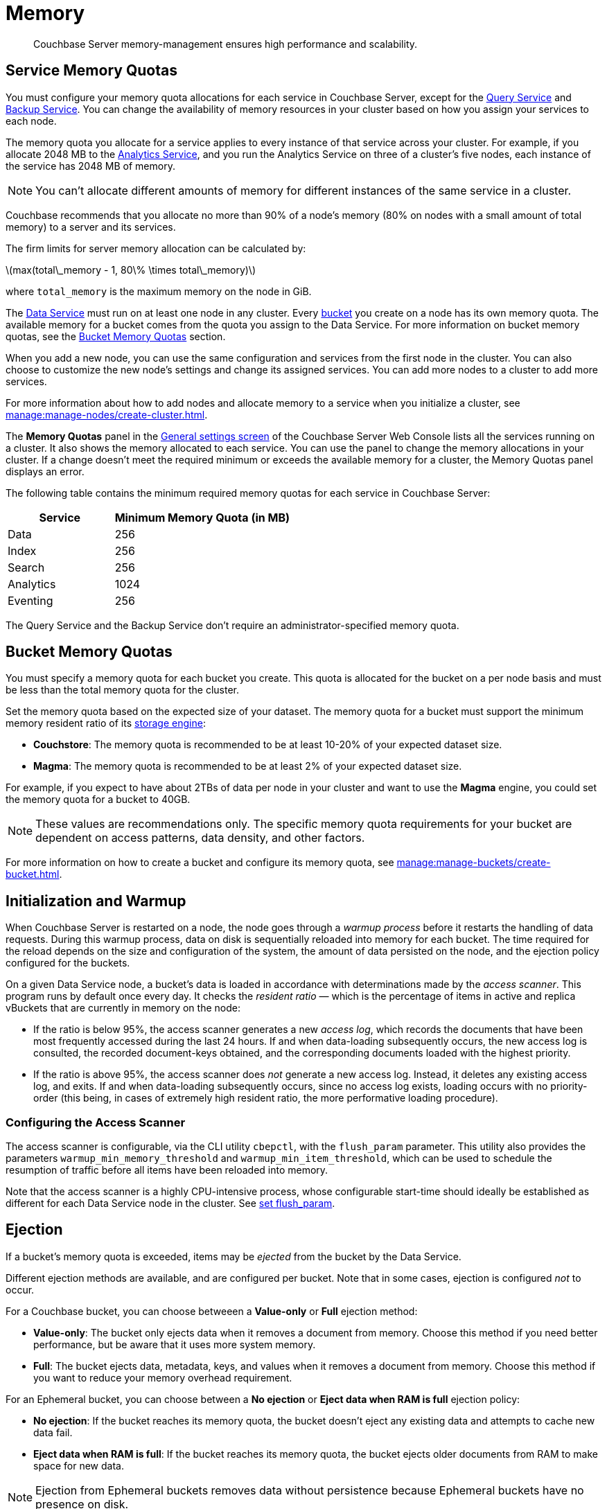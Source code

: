 = Memory
:description: Couchbase Server memory-management ensures high performance and scalability.
:page-aliases: understanding-couchbase:buckets-memory-and-storage/memory,architecture:managed-caching-layer-architecture
:stem: latexmath

[abstract]
{description}

[#service-memory-quotas]
== Service Memory Quotas

You must configure your memory quota allocations for each service in Couchbase Server, except for the xref:services-and-indexes/services/query-service.adoc[Query Service] and xref:services-and-indexes/services/backup-service.adoc[Backup Service]. You can change the availability of memory resources in your cluster based on how you assign your services to each node.

The memory quota you allocate for a service applies to every instance of that service across your cluster. 
For example, if you allocate 2048 MB to the xref:services-and-indexes/services/analytics-service.adoc[Analytics Service], and you run the Analytics Service on three of a cluster's five nodes, each instance of the service has 2048 MB of memory.

NOTE: You can't allocate different amounts of memory for different instances of the same service in a cluster. 

Couchbase recommends that you allocate no more than 90% of a node's memory (80% on nodes with a small amount of total memory) to a server and its services. 

The firm limits for server memory allocation can be calculated by: 

stem:[max(total\_memory - 1, 80\% \times total\_memory)] 

where `total_memory` is the maximum memory on the node in GiB.

The xref:services-and-indexes/services/data-service.adoc[Data Service] must run on at least one node in any cluster. Every xref:buckets.adoc[bucket] you create on a node has its own memory quota. 
The available memory for a bucket comes from the quota you assign to the Data Service. 
For more information on bucket memory quotas, see the <<bucket-memory,Bucket Memory Quotas>> section.

When you add a new node, you can use the same configuration and services from the first node in the cluster. 
You can also choose to customize the new node's settings and change its assigned services. 
You can add more nodes to a cluster to add more services. 

For more information about how to add nodes and allocate memory to a service when you initialize a cluster, see xref:manage:manage-nodes/create-cluster.adoc[].

The *Memory Quotas* panel in the xref:manage:manage-settings/general-settings.adoc[General settings screen] of the Couchbase Server Web Console lists all the services running on a cluster. 
It also shows the memory allocated to each service. 
You can use the panel to change the memory allocations in your cluster. 
If a change doesn't meet the required minimum or exceeds the available memory for a cluster, the Memory Quotas panel displays an error. 

The following table contains the minimum required memory quotas for each service in Couchbase Server:

[#memory_quota_mimumums,cols="3,5"]
|===
| Service | Minimum Memory Quota (in MB)

| Data
| 256

| Index
| 256

| Search
| 256

| Analytics
| 1024

| Eventing
| 256
|===

The Query Service and the Backup Service don't require an administrator-specified memory quota.

[#bucket-memory]
== Bucket Memory Quotas 

You must specify a memory quota for each bucket you create. 
This quota is allocated for the bucket on a per node basis and must be less than the total memory quota for the cluster. 

Set the memory quota based on the expected size of your dataset. 
The memory quota for a bucket must support the minimum memory resident ratio of its xref:learn:buckets-memory-and-storage/storage-engines.adoc[storage engine]: 

* *Couchstore*: The memory quota is recommended to be at least 10-20% of your expected dataset size. 
* *Magma*: The memory quota is recommended to be at least 2% of your expected dataset size. 

For example, if you expect to have about 2TBs of data per node in your cluster and want to use the *Magma* engine, you could set the memory quota for a bucket to 40GB. 

NOTE: These values are recommendations only. 
The specific memory quota requirements for your bucket are dependent on access patterns, data density, and other factors.

For more information on how to create a bucket and configure its memory quota, see xref:manage:manage-buckets/create-bucket.adoc[].

[#initialization-and-warmup]
== Initialization and Warmup

When Couchbase Server is restarted on a node, the node goes through a _warmup process_ before it restarts the handling of data requests.
During this warmup process, data on disk is sequentially reloaded into memory for each bucket.
The time required for the reload depends on the size and configuration of the system, the amount of data persisted on the node, and the ejection policy configured for the buckets.

On a given Data Service node, a bucket's data is loaded in accordance with determinations made by the _access scanner_.
This program runs by default once every day.
It checks the _resident ratio_ &#8212; which is the percentage of items in active and replica vBuckets that are currently in memory on the node:

* If the ratio is below 95%, the access scanner generates a new _access log_, which records the documents that have been most frequently accessed during the last 24 hours.
If and when data-loading subsequently occurs, the new access log is consulted, the recorded document-keys obtained, and the corresponding documents loaded with the highest priority.

* If the ratio is above 95%, the access scanner does _not_ generate a new access log.
Instead, it deletes any existing access log, and exits.
If and when data-loading subsequently occurs, since no access log exists, loading occurs with no priority-order (this being, in cases of extremely high resident ratio, the more performative loading procedure).

[#configuring-the-access-scanner]
=== Configuring the Access Scanner

The access scanner is configurable, via the CLI utility `cbepctl`, with the `flush_param` parameter.
This utility also provides the parameters `warmup_min_memory_threshold` and `warmup_min_item_threshold`, which can be used to schedule the resumption of traffic before all items have been reloaded into memory.

Note that the access scanner is a highly CPU-intensive process, whose configurable start-time should ideally be established as different for each Data Service node in the cluster.
See xref:cli:cbepctl/set-flush_param.adoc[set flush_param].

[#ejection]
== Ejection

If a bucket's memory quota is exceeded, items may be _ejected_ from the bucket by the Data Service.

Different ejection methods are available, and are configured per bucket. 
Note that in some cases, ejection is configured _not_ to occur.

For a Couchbase bucket, you can choose betweeen a *Value-only* or *Full* ejection method: 

* *Value-only*: The bucket only ejects data when it removes a document from memory. 
Choose this method if you need better performance, but be aware that it uses more system memory. 
* *Full*: The bucket ejects data, metadata, keys, and values when it removes a document from memory. 
Choose this method if you want to reduce your memory overhead requirement. 

For an Ephemeral bucket, you can choose between a *No ejection* or *Eject data when RAM is full* ejection policy: 

* *No ejection*: If the bucket reaches its memory quota, the bucket doesn't eject any existing data and attempts to cache new data fail. 
* *Eject data when RAM is full*: If the bucket reaches its memory quota, the bucket ejects older documents from RAM to make space for new data. 

NOTE: Ejection from Ephemeral buckets removes data without persistence because Ephemeral buckets have no presence on disk. 

For more information about buckets and bucket types, see xref:buckets-memory-and-storage/buckets.adoc[Buckets].

For each bucket, available memory is managed according to two _watermarks_, which are `mem_low_wat` and `mem_high_wat`.
If data is continuously loaded into the bucket, its quantity eventually increases to the value indicated by the `mem_low_wat` watermark.
At this point, no action is taken.
Then, as still more data is loaded, the data's quantity increases to the value indicated by the `mem_high_wat` watermark.
If, based on the bucket's configuration, items can be ejected from the bucket, the Data Service ejects items from the bucket until the quantity of data has decreased to the `mem_low_wat` watermark.
In cases where ejection cannot free enough space to support continued data-ingestion, the Data Service stops ingesting data, error messages are sent to clients, and the system displays an _insufficient memory_ notification.
When sufficient memory is again available, data-ingestion resumes.

Items are selected for ejection based on metadata that each contains, indicating whether the item can be classified as _Not Recently Used_ (NRU).
If an item has not been recently used, it is a candidate for ejection.

The relationship of `mem_low_wat` and `mem_high_wat` to the bucket's overall memory quota is illustrated as follows:

[#tunable_memory]
image::buckets-memory-and-storage/tunableMemory.png[,416]

The default setting for `mem_low_wat` is 75%.
The default setting for `mem_high_wat` is 85%.
The default settings can be changed by means of the `cbepctl` utility.
See xref:cli:cbepctl/set-flush_param.adoc[set flush_param].

[#expiry-pager]
== Expiry Pager

Scans for items that have expired, and erases them from memory and disk; after which, a _tombstone_ remains for a default period of 3 days.
The expiry pager runs every 10 minutes by default: for information on changing the interval, see `cbepctl` xref:cli:cbepctl/set-flush_param.adoc[set flush_param].
For more information on item-deletion and tombstones, see xref:data/expiration.adoc[Expiration].

[#active-memory-defragmenter]
== Active Memory Defragmenter

Over time, Couchbase Server-memory can become fragmented.
Each page in memory is typically responsible for holding documents of a specific size-range.
Over time, if memory pages assigned to a specific size-range become sparsely populated (due to documents of that size being ejected, or to items changing in size), the unused space in those pages cannot be used for documents of other sizes, until a complete page is free, and that page is re-assigned to a new size.
Such effects, which are highly workload-dependent, may result in memory that cannot be used efficiently.

Couchbase Server provides an _Active Memory Defragmenter_, which periodically scans the cache, to identify pages that are sparsely used.
It then repacks the items on those pages, to free up space.
